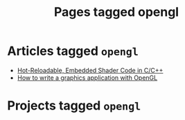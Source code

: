 #+TITLE: Pages tagged opengl
* Articles tagged ~opengl~
- [[../article/shader_strings.org][Hot-Reloadable, Embedded Shader Code in C/C++]]
- [[../article/opengl-tutorial.org][How to write a graphics application with OpenGL]]
* Projects tagged ~opengl~
